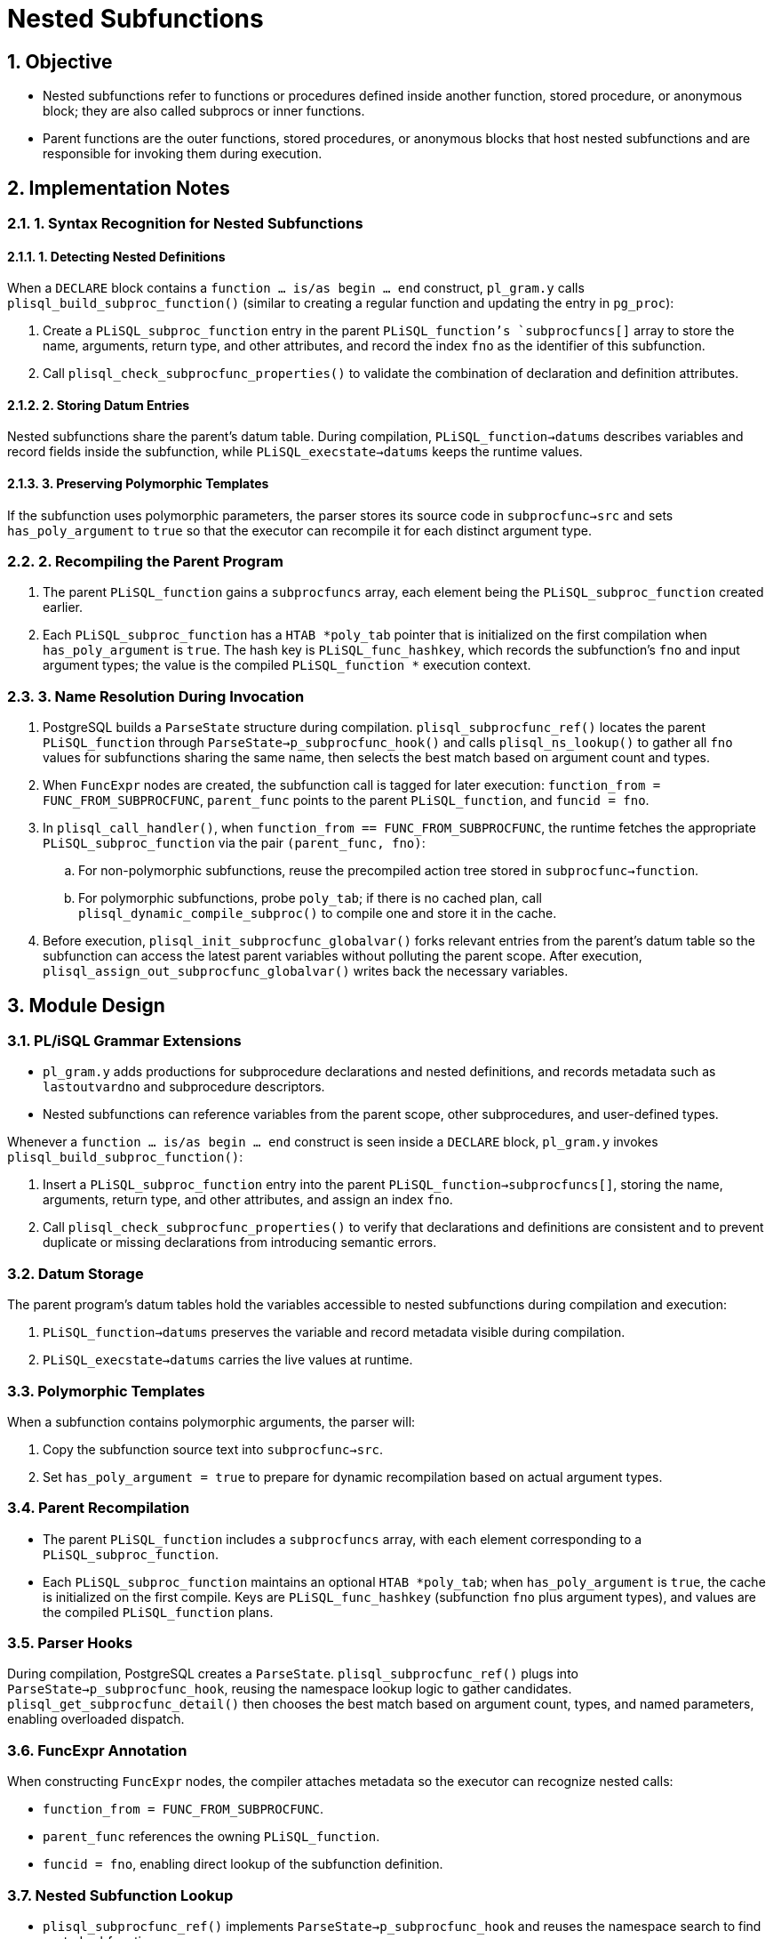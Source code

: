 :sectnums:
:sectnumlevels: 5

:imagesdir: ./_images

= Nested Subfunctions

== Objective

- Nested subfunctions refer to functions or procedures defined inside another function, stored procedure, or anonymous block; they are also called subprocs or inner functions.
- Parent functions are the outer functions, stored procedures, or anonymous blocks that host nested subfunctions and are responsible for invoking them during execution.

== Implementation Notes

=== 1. Syntax Recognition for Nested Subfunctions

==== 1. Detecting Nested Definitions

When a `DECLARE` block contains a `function ... is/as begin ... end` construct, `pl_gram.y` calls `plisql_build_subproc_function()` (similar to creating a regular function and updating the entry in `pg_proc`):

. Create a `PLiSQL_subproc_function` entry in the parent `PLiSQL_function`'s `subprocfuncs[]` array to store the name, arguments, return type, and other attributes, and record the index `fno` as the identifier of this subfunction.
. Call `plisql_check_subprocfunc_properties()` to validate the combination of declaration and definition attributes.

==== 2. Storing Datum Entries

Nested subfunctions share the parent's datum table. During compilation, `PLiSQL_function->datums` describes variables and record fields inside the subfunction, while `PLiSQL_execstate->datums` keeps the runtime values.

==== 3. Preserving Polymorphic Templates

If the subfunction uses polymorphic parameters, the parser stores its source code in `subprocfunc->src` and sets `has_poly_argument` to `true` so that the executor can recompile it for each distinct argument type.

=== 2. Recompiling the Parent Program

. The parent `PLiSQL_function` gains a `subprocfuncs` array, each element being the `PLiSQL_subproc_function` created earlier.
. Each `PLiSQL_subproc_function` has a `HTAB *poly_tab` pointer that is initialized on the first compilation when `has_poly_argument` is `true`. The hash key is `PLiSQL_func_hashkey`, which records the subfunction's `fno` and input argument types; the value is the compiled `PLiSQL_function *` execution context.

=== 3. Name Resolution During Invocation

. PostgreSQL builds a `ParseState` structure during compilation. `plisql_subprocfunc_ref()` locates the parent `PLiSQL_function` through `ParseState->p_subprocfunc_hook()` and calls `plisql_ns_lookup()` to gather all `fno` values for subfunctions sharing the same name, then selects the best match based on argument count and types.
. When `FuncExpr` nodes are created, the subfunction call is tagged for later execution: `function_from = FUNC_FROM_SUBPROCFUNC`, `parent_func` points to the parent `PLiSQL_function`, and `funcid = fno`.
. In `plisql_call_handler()`, when `function_from == FUNC_FROM_SUBPROCFUNC`, the runtime fetches the appropriate `PLiSQL_subproc_function` via the pair `(parent_func, fno)`:
.. For non-polymorphic subfunctions, reuse the precompiled action tree stored in `subprocfunc->function`.
.. For polymorphic subfunctions, probe `poly_tab`; if there is no cached plan, call `plisql_dynamic_compile_subproc()` to compile one and store it in the cache.
. Before execution, `plisql_init_subprocfunc_globalvar()` forks relevant entries from the parent's datum table so the subfunction can access the latest parent variables without polluting the parent scope. After execution, `plisql_assign_out_subprocfunc_globalvar()` writes back the necessary variables.

== Module Design

=== PL/iSQL Grammar Extensions

- `pl_gram.y` adds productions for subprocedure declarations and nested definitions, and records metadata such as `lastoutvardno` and subprocedure descriptors.
- Nested subfunctions can reference variables from the parent scope, other subprocedures, and user-defined types.

Whenever a `function ... is/as begin ... end` construct is seen inside a `DECLARE` block, `pl_gram.y` invokes `plisql_build_subproc_function()`:

. Insert a `PLiSQL_subproc_function` entry into the parent `PLiSQL_function->subprocfuncs[]`, storing the name, arguments, return type, and other attributes, and assign an index `fno`.
. Call `plisql_check_subprocfunc_properties()` to verify that declarations and definitions are consistent and to prevent duplicate or missing declarations from introducing semantic errors.

=== Datum Storage

The parent program's datum tables hold the variables accessible to nested subfunctions during compilation and execution:

. `PLiSQL_function->datums` preserves the variable and record metadata visible during compilation.
. `PLiSQL_execstate->datums` carries the live values at runtime.

=== Polymorphic Templates

When a subfunction contains polymorphic arguments, the parser will:

. Copy the subfunction source text into `subprocfunc->src`.
. Set `has_poly_argument = true` to prepare for dynamic recompilation based on actual argument types.

=== Parent Recompilation

- The parent `PLiSQL_function` includes a `subprocfuncs` array, with each element corresponding to a `PLiSQL_subproc_function`.
- Each `PLiSQL_subproc_function` maintains an optional `HTAB *poly_tab`; when `has_poly_argument` is `true`, the cache is initialized on the first compile. Keys are `PLiSQL_func_hashkey` (subfunction `fno` plus argument types), and values are the compiled `PLiSQL_function` plans.

=== Parser Hooks

During compilation, PostgreSQL creates a `ParseState`. `plisql_subprocfunc_ref()` plugs into `ParseState->p_subprocfunc_hook`, reusing the namespace lookup logic to gather candidates. `plisql_get_subprocfunc_detail()` then chooses the best match based on argument count, types, and named parameters, enabling overloaded dispatch.

=== FuncExpr Annotation

When constructing `FuncExpr` nodes, the compiler attaches metadata so the executor can recognize nested calls:

- `function_from = FUNC_FROM_SUBPROCFUNC`.
- `parent_func` references the owning `PLiSQL_function`.
- `funcid = fno`, enabling direct lookup of the subfunction definition.

=== Nested Subfunction Lookup

- `plisql_subprocfunc_ref()` implements `ParseState->p_subprocfunc_hook` and reuses the namespace search to find nested subfunctions.
- `plisql_get_subprocfunc_detail()` applies matching rules for argument count, type, and naming to pick the optimal overload.

=== Execution Path

. `plisql_call_handler()` checks `function_from`; if it is a nested subfunction, the handler locates `PLiSQL_subproc_function` via `(parent_func, fno)`.
. For regular subfunctions, reuse the cached plan stored in `subprocfunc->function`.
. For polymorphic subfunctions, consult `poly_tab`; on a miss, call `plisql_dynamic_compile_subproc()` to build and cache a specialized plan.

=== Variable Synchronization

- `plisql_init_subprocfunc_globalvar()` copies the relevant entries from the parent datum table before the subfunction runs to expose the latest state.
- `plisql_assign_out_subprocfunc_globalvar()` writes back OUT/INOUT variables after execution to keep parent and child scopes consistent without mutual pollution.

=== Statement Dispatch in psql

- `psqlscan.l` adjusts the push/pop logic of `proc_func_define_level` and `begin_depth` so the nested subfunction body is transmitted to the SQL engine as a whole.
- Statements are sent only when the nesting depth returns to zero and a semicolon is reached, avoiding partial dispatch of subfunction blocks.

=== Retrieving Return Information on the SQL Side

- Regular functions obtain metadata via `funcid` from `pg_proc`; nested subfunctions rely on `FuncExpr.parent_func`, which holds the parent `PLiSQL_function`.
- A set of callback pointers (registered through `plisql_register_internal_func()`) allows the SQL layer to fetch nested subfunction names, return types, and OUT parameter information on demand.
